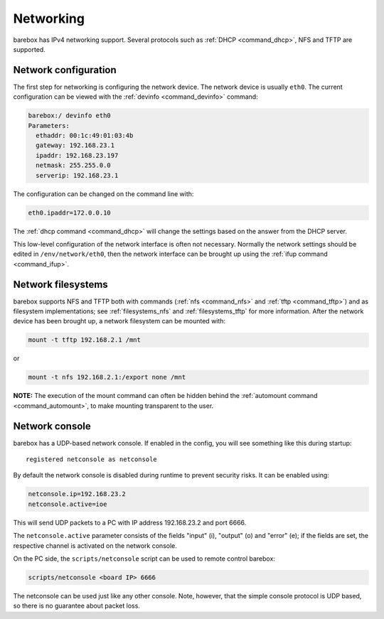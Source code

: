 Networking
==========

barebox has IPv4 networking support. Several protocols such as :ref:`DHCP
<command_dhcp>`, NFS and TFTP are supported.

Network configuration
---------------------

The first step for networking is configuring the network device. The network
device is usually ``eth0``. The current configuration can be viewed with the
:ref:`devinfo <command_devinfo>` command:

.. code-block:: sh

  barebox:/ devinfo eth0
  Parameters:
    ethaddr: 00:1c:49:01:03:4b
    gateway: 192.168.23.1
    ipaddr: 192.168.23.197
    netmask: 255.255.0.0
    serverip: 192.168.23.1

The configuration can be changed on the command line with:

.. code-block:: sh

  eth0.ipaddr=172.0.0.10

The :ref:`dhcp command <command_dhcp>` will change the settings based on the answer
from the DHCP server.

This low-level configuration of the network interface is often not necessary. Normally
the network settings should be edited in ``/env/network/eth0``, then the network interface
can be brought up using the :ref:`ifup command <command_ifup>`.

Network filesystems
-------------------

barebox supports NFS and TFTP both with commands (:ref:`nfs <command_nfs>` and
:ref:`tftp <command_tftp>`) and as filesystem implementations; see
:ref:`filesystems_nfs` and :ref:`filesystems_tftp` for more information. After
the network device has been brought up, a network filesystem can be mounted
with:

.. code-block:: sh

  mount -t tftp 192.168.2.1 /mnt

or

.. code-block:: sh

  mount -t nfs 192.168.2.1:/export none /mnt

**NOTE:** The execution of the mount command can often be hidden behind the
:ref:`automount command <command_automount>`, to make mounting transparent to
the user.

Network console
---------------

barebox has a UDP-based network console. If enabled in the config, you will see
something like this during startup::

  registered netconsole as netconsole

By default the network console is disabled during runtime to prevent security
risks. It can be enabled using:

.. code-block:: sh

  netconsole.ip=192.168.23.2
  netconsole.active=ioe

This will send UDP packets to a PC with IP address 192.168.23.2 and port 6666.

The ``netconsole.active`` parameter consists of the fields "input" (i),
"output" (o) and "error" (e); if the fields are set, the respective channel is
activated on the network console.

On the PC side, the ``scripts/netconsole`` script can be used to remote control
barebox:

.. code-block:: sh

  scripts/netconsole <board IP> 6666

The netconsole can be used just like any other console. Note, however, that the
simple console protocol is UDP based, so there is no guarantee about packet
loss.
